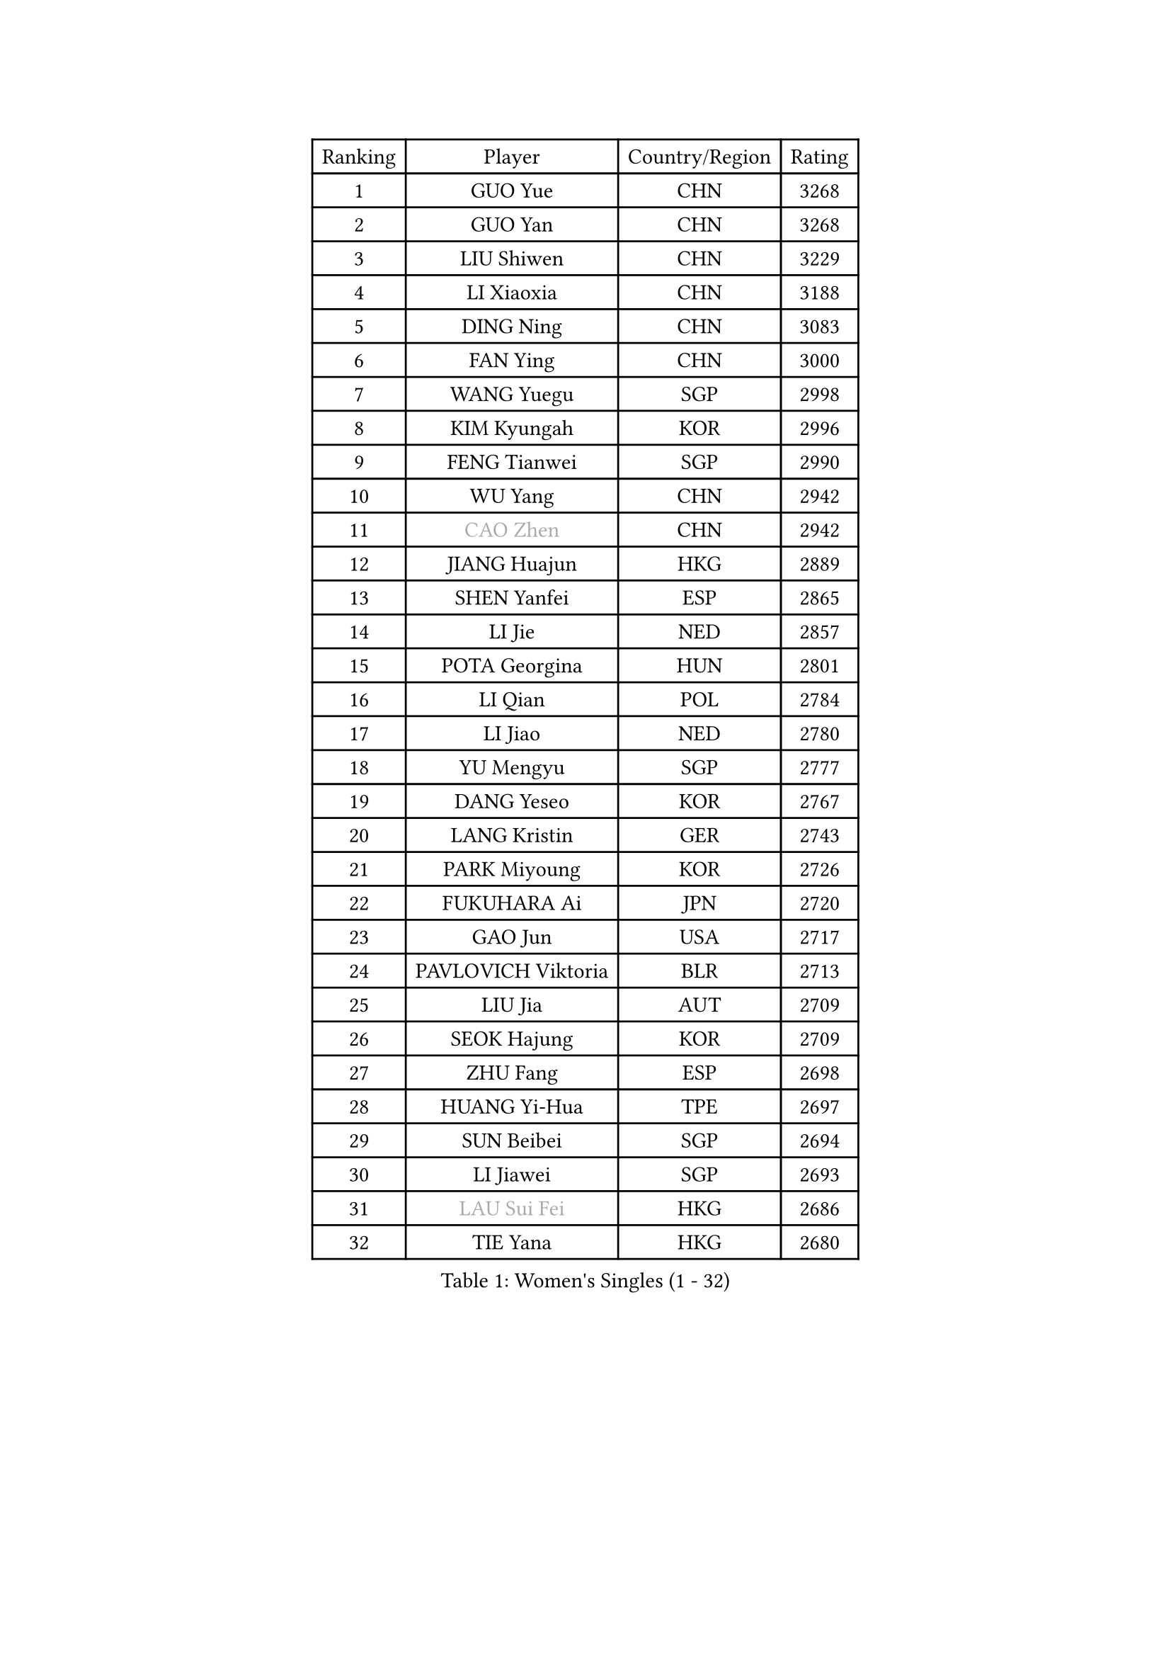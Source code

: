 
#set text(font: ("Courier New", "NSimSun"))
#figure(
  caption: "Women's Singles (1 - 32)",
    table(
      columns: 4,
      [Ranking], [Player], [Country/Region], [Rating],
      [1], [GUO Yue], [CHN], [3268],
      [2], [GUO Yan], [CHN], [3268],
      [3], [LIU Shiwen], [CHN], [3229],
      [4], [LI Xiaoxia], [CHN], [3188],
      [5], [DING Ning], [CHN], [3083],
      [6], [FAN Ying], [CHN], [3000],
      [7], [WANG Yuegu], [SGP], [2998],
      [8], [KIM Kyungah], [KOR], [2996],
      [9], [FENG Tianwei], [SGP], [2990],
      [10], [WU Yang], [CHN], [2942],
      [11], [#text(gray, "CAO Zhen")], [CHN], [2942],
      [12], [JIANG Huajun], [HKG], [2889],
      [13], [SHEN Yanfei], [ESP], [2865],
      [14], [LI Jie], [NED], [2857],
      [15], [POTA Georgina], [HUN], [2801],
      [16], [LI Qian], [POL], [2784],
      [17], [LI Jiao], [NED], [2780],
      [18], [YU Mengyu], [SGP], [2777],
      [19], [DANG Yeseo], [KOR], [2767],
      [20], [LANG Kristin], [GER], [2743],
      [21], [PARK Miyoung], [KOR], [2726],
      [22], [FUKUHARA Ai], [JPN], [2720],
      [23], [GAO Jun], [USA], [2717],
      [24], [PAVLOVICH Viktoria], [BLR], [2713],
      [25], [LIU Jia], [AUT], [2709],
      [26], [SEOK Hajung], [KOR], [2709],
      [27], [ZHU Fang], [ESP], [2698],
      [28], [HUANG Yi-Hua], [TPE], [2697],
      [29], [SUN Beibei], [SGP], [2694],
      [30], [LI Jiawei], [SGP], [2693],
      [31], [#text(gray, "LAU Sui Fei")], [HKG], [2686],
      [32], [TIE Yana], [HKG], [2680],
    )
  )#pagebreak()

#set text(font: ("Courier New", "NSimSun"))
#figure(
  caption: "Women's Singles (33 - 64)",
    table(
      columns: 4,
      [Ranking], [Player], [Country/Region], [Rating],
      [33], [YAO Yan], [CHN], [2672],
      [34], [HU Melek], [TUR], [2671],
      [35], [TIKHOMIROVA Anna], [RUS], [2669],
      [36], [MONTEIRO DODEAN Daniela], [ROU], [2654],
      [37], [ISHIKAWA Kasumi], [JPN], [2635],
      [38], [WU Jiaduo], [GER], [2635],
      [39], [NI Xia Lian], [LUX], [2627],
      [40], [PASKAUSKIENE Ruta], [LTU], [2608],
      [41], [SAMARA Elizabeta], [ROU], [2604],
      [42], [HIRANO Sayaka], [JPN], [2595],
      [43], [ISHIGAKI Yuka], [JPN], [2591],
      [44], [SKOV Mie], [DEN], [2560],
      [45], [WAKAMIYA Misako], [JPN], [2535],
      [46], [CHANG Chenchen], [CHN], [2534],
      [47], [ODOROVA Eva], [SVK], [2533],
      [48], [TOTH Krisztina], [HUN], [2529],
      [49], [PAVLOVICH Veronika], [BLR], [2516],
      [50], [MOON Hyunjung], [KOR], [2502],
      [51], [WANG Chen], [CHN], [2501],
      [52], [ZHANG Rui], [HKG], [2499],
      [53], [STRBIKOVA Renata], [CZE], [2494],
      [54], [KIM Jong], [PRK], [2493],
      [55], [HE Sirin], [TUR], [2484],
      [56], [STEFANOVA Nikoleta], [ITA], [2479],
      [57], [BARTHEL Zhenqi], [GER], [2470],
      [58], [LIN Ling], [HKG], [2467],
      [59], [WU Xue], [DOM], [2463],
      [60], [KANG Misoon], [KOR], [2463],
      [61], [LI Xiaodan], [CHN], [2462],
      [62], [#text(gray, "PENG Luyang")], [CHN], [2459],
      [63], [CHENG I-Ching], [TPE], [2459],
      [64], [RAMIREZ Sara], [ESP], [2453],
    )
  )#pagebreak()

#set text(font: ("Courier New", "NSimSun"))
#figure(
  caption: "Women's Singles (65 - 96)",
    table(
      columns: 4,
      [Ranking], [Player], [Country/Region], [Rating],
      [65], [SCHALL Elke], [GER], [2448],
      [66], [BILENKO Tetyana], [UKR], [2445],
      [67], [FEHER Gabriela], [SRB], [2442],
      [68], [ZHU Yuling], [CHN], [2438],
      [69], [LI Qiangbing], [AUT], [2436],
      [70], [LI Xue], [FRA], [2430],
      [71], [XU Jie], [POL], [2429],
      [72], [FUKUOKA Haruna], [JPN], [2425],
      [73], [VACENOVSKA Iveta], [CZE], [2418],
      [74], [MISIKONYTE Lina], [LTU], [2412],
      [75], [FUJII Hiroko], [JPN], [2406],
      [76], [MATTENET Audrey], [FRA], [2397],
      [77], [HAN Hye Song], [PRK], [2395],
      [78], [LOVAS Petra], [HUN], [2395],
      [79], [GRUNDISCH Carole], [FRA], [2389],
      [80], [LEE Ho Ching], [HKG], [2387],
      [81], [SUH Hyo Won], [KOR], [2382],
      [82], [EKHOLM Matilda], [SWE], [2379],
      [83], [RAO Jingwen], [CHN], [2369],
      [84], [LEE Eunhee], [KOR], [2357],
      [85], [BAKULA Andrea], [CRO], [2356],
      [86], [PESOTSKA Margaryta], [UKR], [2353],
      [87], [NTOULAKI Ekaterina], [GRE], [2345],
      [88], [WANG Xuan], [CHN], [2335],
      [89], [ERDELJI Anamaria], [SRB], [2328],
      [90], [MIKHAILOVA Polina], [RUS], [2326],
      [91], [CREEMERS Linda], [NED], [2308],
      [92], [MOLNAR Cornelia], [CRO], [2303],
      [93], [DVORAK Galia], [ESP], [2298],
      [94], [XIAN Yifang], [FRA], [2283],
      [95], [NECULA Iulia], [ROU], [2280],
      [96], [TAN Wenling], [ITA], [2278],
    )
  )#pagebreak()

#set text(font: ("Courier New", "NSimSun"))
#figure(
  caption: "Women's Singles (97 - 128)",
    table(
      columns: 4,
      [Ranking], [Player], [Country/Region], [Rating],
      [97], [BALAZOVA Barbora], [SVK], [2277],
      [98], [PROKHOROVA Yulia], [RUS], [2276],
      [99], [HIURA Reiko], [JPN], [2265],
      [100], [KRAVCHENKO Marina], [ISR], [2258],
      [101], [SIBLEY Kelly], [ENG], [2253],
      [102], [GRZYBOWSKA-FRANC Katarzyna], [POL], [2246],
      [103], [SOLJA Amelie], [AUT], [2230],
      [104], [BOROS Tamara], [CRO], [2228],
      [105], [#text(gray, "FUJINUMA Ai")], [JPN], [2224],
      [106], [SHAN Xiaona], [GER], [2220],
      [107], [XIAO Maria], [ESP], [2211],
      [108], [PERGEL Szandra], [HUN], [2211],
      [109], [SONG Maeum], [KOR], [2200],
      [110], [BEH Lee Wei], [MAS], [2199],
      [111], [YANG Ha Eun], [KOR], [2193],
      [112], [PARK Seonghye], [KOR], [2189],
      [113], [FADEEVA Oxana], [RUS], [2182],
      [114], [KUMARESAN Shamini], [IND], [2174],
      [115], [NG Sock Khim], [MAS], [2169],
      [116], [YANG Fen], [CGO], [2162],
      [117], [GANINA Svetlana], [RUS], [2159],
      [118], [WEN Jia], [CHN], [2158],
      [119], [CHOI Moonyoung], [KOR], [2157],
      [120], [#text(gray, "MOCROUSOV Elena")], [MDA], [2157],
      [121], [ZHENG Jiaqi], [USA], [2157],
      [122], [TIMINA Elena], [NED], [2156],
      [123], [JIA Jun], [CHN], [2153],
      [124], [KNEZEVIC Monika], [SRB], [2152],
      [125], [ZHANG Mo], [CAN], [2148],
      [126], [MA Chao In], [MAC], [2147],
      [127], [CECHOVA Dana], [CZE], [2144],
      [128], [LIU Na], [IRL], [2143],
    )
  )